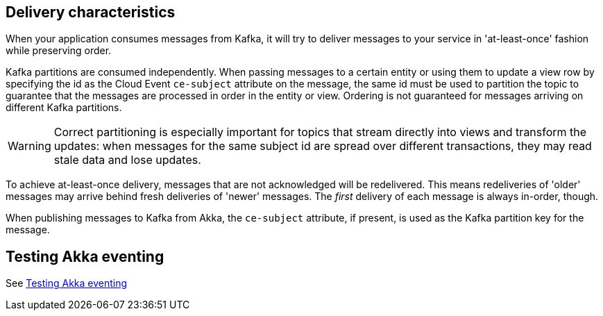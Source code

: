 == Delivery characteristics

When your application consumes messages from Kafka, it will try to deliver messages to your service in 'at-least-once' fashion while preserving order.

Kafka partitions are consumed independently. When passing messages to a certain entity or using them to update a view row by specifying the id as the Cloud Event `ce-subject` attribute on the message, the same id must be used to partition the topic to guarantee that the messages are processed in order in the entity or view. Ordering is not guaranteed for messages arriving on different Kafka partitions.

WARNING: Correct partitioning is especially important for topics that stream directly into views and transform the updates: when messages for the same subject id are spread over different transactions, they may read stale data and lose updates.

To achieve at-least-once delivery, messages that are not acknowledged will be redelivered. This means redeliveries of 'older' messages may arrive behind fresh deliveries of 'newer' messages. The _first_ delivery of each message is always in-order, though.

When publishing messages to Kafka from Akka, the `ce-subject` attribute, if present, is used as the Kafka partition key for the message.


== Testing Akka eventing

See xref:operations:projects/message-brokers.adoc#_testing[Testing Akka eventing]
